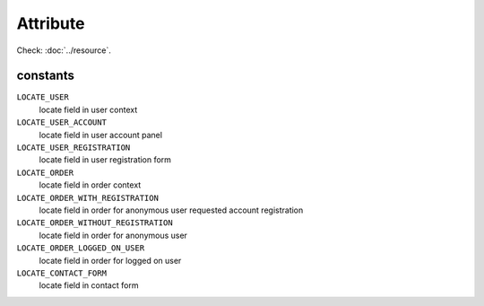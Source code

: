Attribute
=========

.. php:namespace:: DreamCommerce\Resource
.. php:class:: Attribute

Check: :doc:`../resource`.

constants
*********

``LOCATE_USER``
    locate field in user context
``LOCATE_USER_ACCOUNT``
    locate field in user account panel
``LOCATE_USER_REGISTRATION``
    locate field in user registration form
``LOCATE_ORDER``
    locate field in order context
``LOCATE_ORDER_WITH_REGISTRATION``
    locate field in order for anonymous user requested account registration
``LOCATE_ORDER_WITHOUT_REGISTRATION``
    locate field in order for anonymous user
``LOCATE_ORDER_LOGGED_ON_USER``
    locate field in order for logged on user
``LOCATE_CONTACT_FORM``
    locate field in contact form

